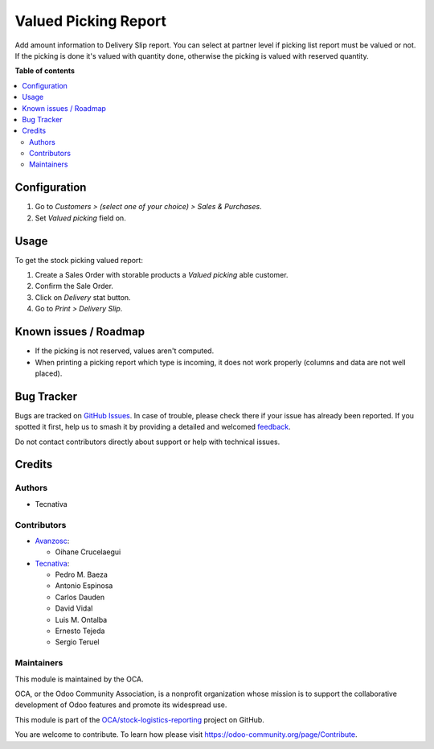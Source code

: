=====================
Valued Picking Report
=====================

.. 
   !!!!!!!!!!!!!!!!!!!!!!!!!!!!!!!!!!!!!!!!!!!!!!!!!!!!
   !! This file is generated by oca-gen-addon-readme !!
   !! changes will be overwritten.                   !!
   !!!!!!!!!!!!!!!!!!!!!!!!!!!!!!!!!!!!!!!!!!!!!!!!!!!!
   !! source digest: sha256:3901190feadaae3ab879fdbecde72d9424b3167f82decb84dc00bb4673a39d86
   !!!!!!!!!!!!!!!!!!!!!!!!!!!!!!!!!!!!!!!!!!!!!!!!!!!!

.. |badge1| image:: https://img.shields.io/badge/maturity-Beta-yellow.png
    :target: https://odoo-community.org/page/development-status
    :alt: Beta
.. |badge2| image:: https://img.shields.io/badge/licence-AGPL--3-blue.png
    :target: http://www.gnu.org/licenses/agpl-3.0-standalone.html
    :alt: License: AGPL-3
.. |badge3| image:: https://img.shields.io/badge/github-OCA%2Fstock--logistics--reporting-lightgray.png?logo=github
    :target: https://github.com/OCA/stock-logistics-reporting/tree/14.0/stock_picking_report_valued
    :alt: OCA/stock-logistics-reporting
.. |badge4| image:: https://img.shields.io/badge/weblate-Translate%20me-F47D42.png
    :target: https://translation.odoo-community.org/projects/stock-logistics-reporting-14-0/stock-logistics-reporting-14-0-stock_picking_report_valued
    :alt: Translate me on Weblate
.. |badge5| image:: https://img.shields.io/badge/runboat-Try%20me-875A7B.png
    :target: https://runboat.odoo-community.org/builds?repo=OCA/stock-logistics-reporting&target_branch=14.0
    :alt: Try me on Runboat

|badge1| |badge2| |badge3| |badge4| |badge5|

Add amount information to Delivery Slip report.
You can select at partner level if picking list report must be valued or not.
If the picking is done it's valued with quantity done, otherwise the picking
is valued with reserved quantity.

**Table of contents**

.. contents::
   :local:

Configuration
=============

#. Go to *Customers > (select one of your choice) > Sales & Purchases*.
#. Set *Valued picking* field on.

Usage
=====

To get the stock picking valued report:

#. Create a Sales Order with storable products a *Valued picking* able
   customer.
#. Confirm the Sale Order.
#. Click on *Delivery* stat button.
#. Go to *Print > Delivery Slip*.

Known issues / Roadmap
======================

* If the picking is not reserved, values aren't computed.
* When printing a picking report which type is incoming, it does not work properly (columns and data are not well placed).

Bug Tracker
===========

Bugs are tracked on `GitHub Issues <https://github.com/OCA/stock-logistics-reporting/issues>`_.
In case of trouble, please check there if your issue has already been reported.
If you spotted it first, help us to smash it by providing a detailed and welcomed
`feedback <https://github.com/OCA/stock-logistics-reporting/issues/new?body=module:%20stock_picking_report_valued%0Aversion:%2014.0%0A%0A**Steps%20to%20reproduce**%0A-%20...%0A%0A**Current%20behavior**%0A%0A**Expected%20behavior**>`_.

Do not contact contributors directly about support or help with technical issues.

Credits
=======

Authors
~~~~~~~

* Tecnativa

Contributors
~~~~~~~~~~~~

* `Avanzosc <http://www.avanzosc.es>`_:

  * Oihane Crucelaegui

* `Tecnativa <https://www.tecnativa.com>`_:

  * Pedro M. Baeza
  * Antonio Espinosa
  * Carlos Dauden
  * David Vidal
  * Luis M. Ontalba
  * Ernesto Tejeda
  * Sergio Teruel

Maintainers
~~~~~~~~~~~

This module is maintained by the OCA.

.. image:: https://odoo-community.org/logo.png
   :alt: Odoo Community Association
   :target: https://odoo-community.org

OCA, or the Odoo Community Association, is a nonprofit organization whose
mission is to support the collaborative development of Odoo features and
promote its widespread use.

This module is part of the `OCA/stock-logistics-reporting <https://github.com/OCA/stock-logistics-reporting/tree/14.0/stock_picking_report_valued>`_ project on GitHub.

You are welcome to contribute. To learn how please visit https://odoo-community.org/page/Contribute.
